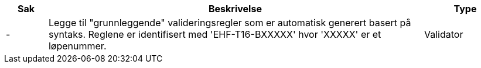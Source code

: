 :ruleurl-cat: /ehf/rule/catalogue-1.0/
:ruleurl-res: /ehf/rule/catalogue-response-1.0/
:ruleurl-common: /ehf/guide/common/1.0/en/#

[cols="1,9,2", options="header"]
|===
| Sak | Beskrivelse | Type

| -
| Legge til "grunnleggende" valideringsregler som er automatisk generert basert på syntaks. Reglene er identifisert med 'EHF-T16-BXXXXX' hvor 'XXXXX' er et løpenummer.
| Validator

|===
